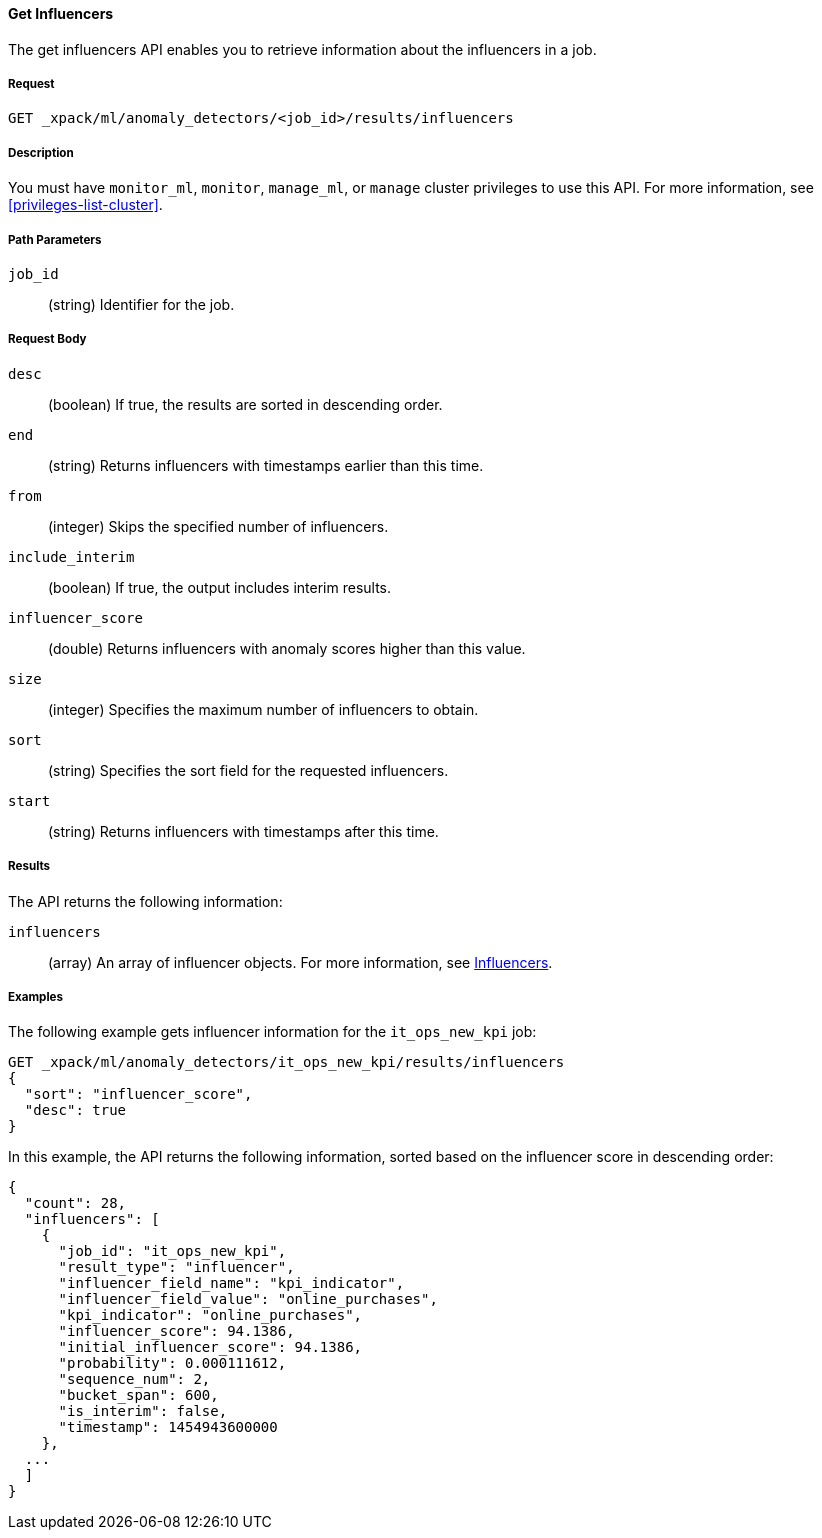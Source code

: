 [[ml-get-influencer]]
==== Get Influencers

The get influencers API enables you to retrieve information about the influencers
in a job.

===== Request

`GET _xpack/ml/anomaly_detectors/<job_id>/results/influencers`


===== Description

You must have `monitor_ml`, `monitor`, `manage_ml`, or `manage` cluster
privileges to use this API. For more information, see <<privileges-list-cluster>>.

===== Path Parameters

`job_id`::
  (string) Identifier for the job.

===== Request Body

`desc`::
  (boolean) If true, the results are sorted in descending order.
//TBD: Using the "sort" value?

`end`::
  (string) Returns influencers with timestamps earlier than this time.

`from`::
  (integer) Skips the specified number of influencers.

`include_interim`::
  (boolean) If true, the output includes interim results.

`influencer_score`::
  (double) Returns influencers with anomaly scores higher than this value.

`size`::
  (integer) Specifies the maximum number of influencers to obtain.

`sort`::
  (string) Specifies the sort field for the requested influencers.
//TBD: By default the results are sorted on the influencer score?

`start`::
  (string) Returns influencers with timestamps after this time.

===== Results

The API returns the following information:

`influencers`::
  (array) An array of influencer objects.
  For more information, see <<ml-results-influencers,Influencers>>.

////
===== Responses

200
(EmptyResponse) The cluster has been successfully deleted
404
(BasicFailedReply) The cluster specified by {cluster_id} cannot be found (code: clusters.cluster_not_found)
412
(BasicFailedReply) The Elasticsearch cluster has not been shutdown yet (code: clusters.cluster_plan_state_error)
////
===== Examples

The following example gets influencer information for the `it_ops_new_kpi` job:

[source,js]
--------------------------------------------------
GET _xpack/ml/anomaly_detectors/it_ops_new_kpi/results/influencers
{
  "sort": "influencer_score",
  "desc": true
}
--------------------------------------------------
// CONSOLE
// TEST[skip:todo]

In this example, the API returns the following information, sorted based on the
influencer score in descending order:
----
{
  "count": 28,
  "influencers": [
    {
      "job_id": "it_ops_new_kpi",
      "result_type": "influencer",
      "influencer_field_name": "kpi_indicator",
      "influencer_field_value": "online_purchases",
      "kpi_indicator": "online_purchases",
      "influencer_score": 94.1386,
      "initial_influencer_score": 94.1386,
      "probability": 0.000111612,
      "sequence_num": 2,
      "bucket_span": 600,
      "is_interim": false,
      "timestamp": 1454943600000
    },
  ...
  ]
}
----
